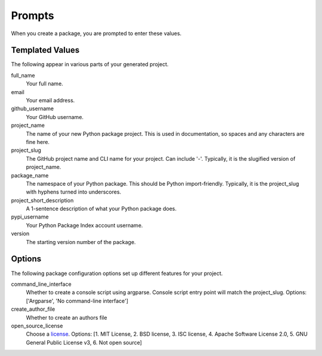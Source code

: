 Prompts
=======

When you create a package, you are prompted to enter these values.

Templated Values
----------------

The following appear in various parts of your generated project.

full_name
    Your full name.

email
    Your email address.

github_username
    Your GitHub username.

project_name
    The name of your new Python package project. This is used in documentation, so spaces and any characters are fine here.

project_slug
    The GitHub project name and CLI name for your project.  Can include '-'.  Typically, it is the slugified version of project_name.

package_name
    The namespace of your Python package. This should be Python import-friendly. Typically, it is the project_slug with hyphens turned into underscores.

project_short_description
    A 1-sentence description of what your Python package does.

pypi_username
    Your Python Package Index account username.

version
    The starting version number of the package.

Options
-------

The following package configuration options set up different features for your project.

command_line_interface
    Whether to create a console script using argparse. Console script entry point will match the project_slug. Options: ['Argparse', 'No command-line interface']

create_author_file
    Whether to create an authors file

open_source_license
    Choose a `license <https://choosealicense.com/>`_. Options: [1. MIT License, 2. BSD license, 3. ISC license, 4. Apache Software License 2.0, 5. GNU General Public License v3, 6. Not open source]
